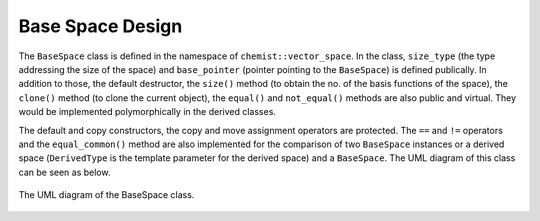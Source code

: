 .. Copyright 2023 NWChemEx-Project
..
.. Licensed under the Apache License, Version 2.0 (the "License");
.. you may not use this file except in compliance with the License.
.. You may obtain a copy of the License at
..
.. http://www.apache.org/licenses/LICENSE-2.0
..
.. Unless required by applicable law or agreed to in writing, software
.. distributed under the License is distributed on an "AS IS" BASIS,
.. WITHOUT WARRANTIES OR CONDITIONS OF ANY KIND, either express or implied.
.. See the License for the specific language governing permissions and
.. limitations under the License.

.. _vsd_design:

######################
Base Space Design
######################

The ``BaseSpace`` class is defined in the namespace of 
``chemist::vector_space``. In the class, ``size_type`` (the type addressing
the size of the space) and ``base_pointer`` (pointer pointing to the 
``BaseSpace``) is defined publically. In addition to those, the default 
destructor, the ``size()`` method (to obtain the no. of the basis functions of 
the space),  the ``clone()`` method (to clone the current object), the 
``equal()`` and ``not_equal()`` methods are also public and virtual. They would
be implemented polymorphically in the derived classes.

The default and copy constructors, the copy and move assignment operators are
protected. The ``==`` and ``!=`` operators and the ``equal_common()`` method 
are also implemented for the comparison of two ``BaseSpace`` instances or a 
derived space (``DerivedType`` is the template parameter for the derived space) 
and a ``BaseSpace``. The UML diagram of this class can be seen as below.


.. _umldiagram_base_space:

.. figure:: ../assets/UML_diagram-BaseSpace.png
   :align: center

   The UML diagram of the BaseSpace class.
